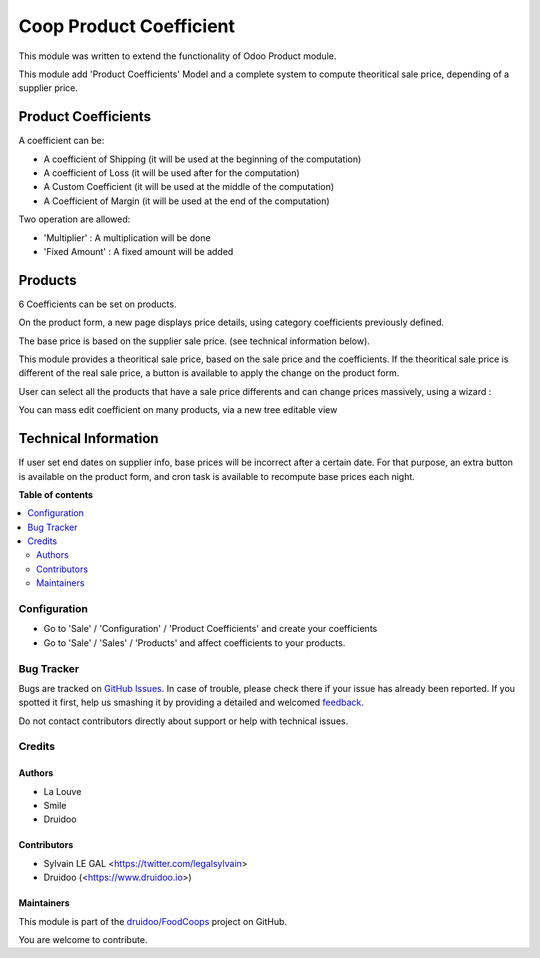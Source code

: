 ========================
Coop Product Coefficient
========================

.. !!!!!!!!!!!!!!!!!!!!!!!!!!!!!!!!!!!!!!!!!!!!!!!!!!!!
   !! This file is generated by oca-gen-addon-readme !!
   !! changes will be overwritten.                   !!
   !!!!!!!!!!!!!!!!!!!!!!!!!!!!!!!!!!!!!!!!!!!!!!!!!!!!

.. |badge1| image:: https://img.shields.io/badge/maturity-Beta-yellow.png
    :target: https://odoo-community.org/page/development-status
    :alt: Beta
.. |badge2| image:: https://img.shields.io/badge/licence-AGPL--3-blue.png
    :target: http://www.gnu.org/licenses/agpl-3.0-standalone.html
    :alt: License: AGPL-3
.. |badge3| image:: https://img.shields.io/badge/github-druidoo%2FFoodCoops-lightgray.png?logo=github
    :target: https://github.com/druidoo/FoodCoops/tree/12.0/coop_product_coefficient
    :alt: druidoo/FoodCoops

|badge1| |badge2| |badge3| 

This module was written to extend the functionality of Odoo Product module.

This module add 'Product Coefficients' Model and a complete system to compute
theoritical sale price, depending of a supplier price.

Product Coefficients
--------------------

A coefficient can be:

* A coefficient of Shipping (it will be used at the beginning of the computation)
* A coefficient of Loss (it will be used after for the computation)
* A Custom Coefficient (it will be used at the middle of the computation)
* A Coefficient of Margin (it will be used at the end of the computation)

Two operation are allowed:

* 'Multiplier' : A multiplication will be done
* 'Fixed Amount' : A fixed amount will be added

.. image:: https://raw.githubusercontent.com/druidoo/FoodCoops/12.0/coop_product_coefficient/static/description/product_coefficient.png

Products
--------

6 Coefficients can be set on products.

On the product form, a new page displays price details, using
category coefficients previously defined.

The base price is based on the supplier sale price. (see technical information
below).

.. image:: https://raw.githubusercontent.com/druidoo/FoodCoops/12.0/coop_product_coefficient/static/description/product_template.png

This module provides a theoritical sale price, based on the sale price and
the coefficients. If the theoritical sale price is different of the real
sale price, a button is available to apply the change on the product form.

.. image:: https://raw.githubusercontent.com/druidoo/FoodCoops/12.0/coop_product_coefficient/static/description/use_theoritical_price_one.png

User can select all the products that have a sale price differents and can
change prices massively, using a wizard :

.. image:: https://raw.githubusercontent.com/druidoo/FoodCoops/12.0/coop_product_coefficient/static/description/use_theoritical_price_multi.png

You can mass edit coefficient on many products, via a new tree editable view

.. image:: https://raw.githubusercontent.com/druidoo/FoodCoops/12.0/coop_product_coefficient/static/description/product_template_tree.png

Technical Information
---------------------

If user set end dates on supplier info, base prices will be incorrect after
a certain date. For that purpose, an extra button is available on the product
form, and cron task is available to recompute base prices each night.

**Table of contents**

.. contents::
   :local:

Configuration
=============

* Go to 'Sale' / 'Configuration' / 'Product Coefficients'
  and create your coefficients

* Go to 'Sale' / 'Sales' / 'Products' and affect coefficients to your products.

Bug Tracker
===========

Bugs are tracked on `GitHub Issues <https://github.com/druidoo/FoodCoops/issues>`_.
In case of trouble, please check there if your issue has already been reported.
If you spotted it first, help us smashing it by providing a detailed and welcomed
`feedback <https://github.com/druidoo/FoodCoops/issues/new?body=module:%20coop_product_coefficient%0Aversion:%2012.0%0A%0A**Steps%20to%20reproduce**%0A-%20...%0A%0A**Current%20behavior**%0A%0A**Expected%20behavior**>`_.

Do not contact contributors directly about support or help with technical issues.

Credits
=======

Authors
~~~~~~~

* La Louve
* Smile
* Druidoo

Contributors
~~~~~~~~~~~~

* Sylvain LE GAL <https://twitter.com/legalsylvain>
* Druidoo (<https://www.druidoo.io>)

Maintainers
~~~~~~~~~~~

This module is part of the `druidoo/FoodCoops <https://github.com/druidoo/FoodCoops/tree/12.0/coop_product_coefficient>`_ project on GitHub.

You are welcome to contribute.
